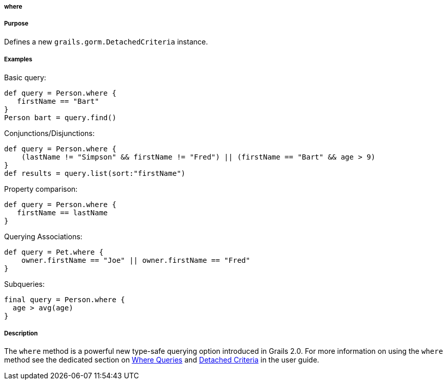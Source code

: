 
===== where



===== Purpose


Defines a new `grails.gorm.DetachedCriteria` instance.


===== Examples


Basic query:

[source,java]
----
def query = Person.where {
   firstName == "Bart"
}
Person bart = query.find()
----

Conjunctions/Disjunctions:

[source,groovy]
----
def query = Person.where {
    (lastName != "Simpson" && firstName != "Fred") || (firstName == "Bart" && age > 9)
}
def results = query.list(sort:"firstName")
----

Property comparison:

[source,groovy]
----
def query = Person.where {
   firstName == lastName
}
----

Querying Associations:

[source,groovy]
----
def query = Pet.where {
    owner.firstName == "Joe" || owner.firstName == "Fred"
}
----

Subqueries:


[source,groovy]
----
final query = Person.where {
  age > avg(age)
}
----


===== Description


The `where` method is a powerful new type-safe querying option introduced in Grails 2.0. For more information on using the `where` method see the dedicated section on <<whereQueries,Where Queries>> and <<detachedCriteria,Detached Criteria>> in the user guide.